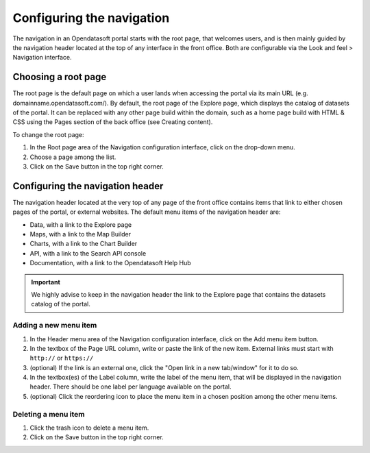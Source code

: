 Configuring the navigation
==========================

The navigation in an Opendatasoft portal starts with the root page, that welcomes users, and is then mainly guided by the navigation header located at the top of any interface in the front office. Both are configurable via the Look and feel > Navigation interface.


Choosing a root page
--------------------

.. image:: images/navigation_root-page.png

The root page is the default page on which a user lands when accessing the portal via its main URL (e.g. domainname.opendatasoft.com/). By default, the root page of the Explore page, which displays the catalog of datasets of the portal. It can be replaced with any other page build within the domain, such as a home page build with HTML & CSS using the Pages section of the back office (see Creating content).

To change the root page:

1. In the Root page area of the Navigation configuration interface, click on the drop-down menu.
2. Choose a page among the list.
3. Click on the Save button in the top right corner.


Configuring the navigation header
---------------------------------

.. image:: images/navigation_header.png

The navigation header located at the very top of any page of the front office contains items that link to either chosen pages of the portal, or external websites. The default menu items of the navigation header are:

- Data, with a link to the Explore page
- Maps, with a link to the Map Builder
- Charts, with a link to the Chart Builder
- API, with a link to the Search API console
- Documentation, with a link to the Opendatasoft Help Hub

.. admonition:: Important
   :class: important

   We highly advise to keep in the navigation header the link to the Explore page that contains the datasets catalog of the portal.

Adding a new menu item
^^^^^^^^^^^^^^^^^^^^^^

1. In the Header menu area of the Navigation configuration interface, click on the Add menu item button.
2. In the textbox of the Page URL column, write or paste the link of the new item. External links must start with ``http://`` or ``https://``
3. (optional) If the link is an external one, click the "Open link in a new tab/window" for it to do so.
4. In the textbox(es) of the Label column, write the label of the menu item, that will be displayed in the navigation header. There should be one label per language available on the portal.
5. (optional) Click the reordering icon |icon-reorder| to place the menu item in a chosen position among the other menu items.

Deleting a menu item
^^^^^^^^^^^^^^^^^^^^

1. Click the trash icon |icon-trash| to delete a menu item.
2. Click on the Save button in the top right corner.





.. |icon-reorder| image:: images/icon_reorder.png
    :width: 17px
    :height: 17px

.. |icon-trash| image:: images/icon_trash.png
    :width: 14px
    :height: 15px
